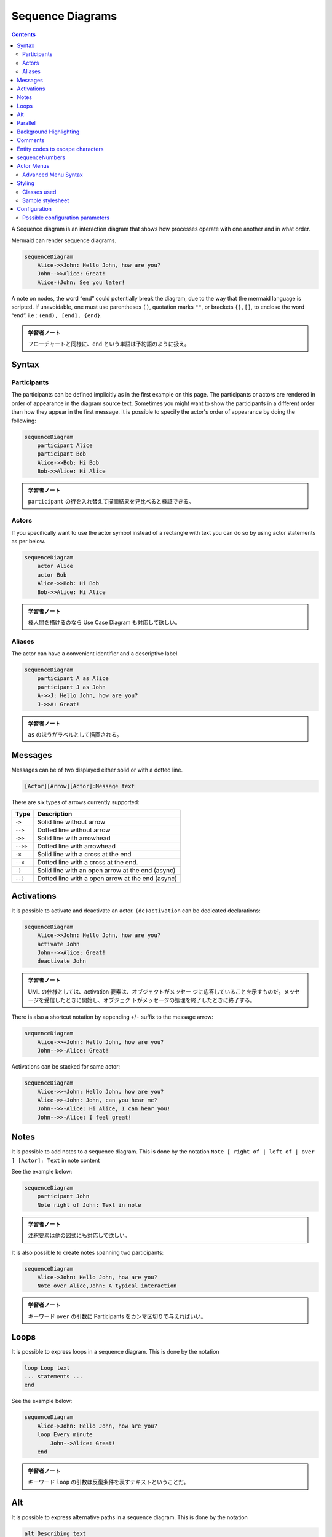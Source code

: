 =======================================================================
Sequence Diagrams
=======================================================================

.. contents::
   :depth: 2

A Sequence diagram is an interaction diagram that shows how processes operate
with one another and in what order.

Mermaid can render sequence diagrams.

.. code:: mermaid

   sequenceDiagram
       Alice->>John: Hello John, how are you?
       John-->>Alice: Great!
       Alice-)John: See you later!

A note on nodes, the word “end” could potentially break the diagram, due to the
way that the mermaid language is scripted. If unavoidable, one must use
parentheses ``()``, quotation marks ``""``, or brackets ``{},[]``, to enclose
the word “end”. i.e : ``(end), [end], {end}``.

.. admonition:: 学習者ノート

   フローチャートと同様に、``end`` という単語は予約語のように扱え。

Syntax
=======================================================================

Participants
-----------------------------------------------------------------------

The participants can be defined implicitly as in the first example on this page.
The participants or actors are rendered in order of appearance in the diagram
source text. Sometimes you might want to show the participants in a different
order than how they appear in the first message. It is possible to specify the
actor's order of appearance by doing the following:

.. code:: mermaid

   sequenceDiagram
       participant Alice
       participant Bob
       Alice->>Bob: Hi Bob
       Bob->>Alice: Hi Alice

.. admonition:: 学習者ノート

   ``participant`` の行を入れ替えて描画結果を見比べると検証できる。

Actors
-----------------------------------------------------------------------

If you specifically want to use the actor symbol instead of a rectangle with
text you can do so by using actor statements as per below.

.. code:: mermaid

   sequenceDiagram
       actor Alice
       actor Bob
       Alice->>Bob: Hi Bob
       Bob->>Alice: Hi Alice

.. admonition:: 学習者ノート

   棒人間を描けるのなら Use Case Diagram も対応して欲しい。

Aliases
-----------------------------------------------------------------------

The actor can have a convenient identifier and a descriptive label.

.. code:: mermaid

   sequenceDiagram
       participant A as Alice
       participant J as John
       A->>J: Hello John, how are you?
       J->>A: Great!

.. admonition:: 学習者ノート

   ``as`` のほうがラベルとして描画される。

Messages
=======================================================================

Messages can be of two displayed either solid or with a dotted line.

.. code:: text

   [Actor][Arrow][Actor]:Message text

There are six types of arrows currently supported:

======== ================================================
Type     Description
======== ================================================
``->``   Solid line without arrow
``-->``  Dotted line without arrow
``->>``  Solid line with arrowhead
``-->>`` Dotted line with arrowhead
``-x``   Solid line with a cross at the end
``--x``  Dotted line with a cross at the end.
``-)``   Solid line with an open arrow at the end (async)
``--)``  Dotted line with a open arrow at the end (async)
======== ================================================

Activations
=======================================================================

It is possible to activate and deactivate an actor. ``(de)activation`` can be
dedicated declarations:

.. code:: mermaid

   sequenceDiagram
       Alice->>John: Hello John, how are you?
       activate John
       John-->>Alice: Great!
       deactivate John

.. admonition:: 学習者ノート

   UML の仕様としては、activation
   要素は、オブジェクトがメッセー
   ジに応答していることを示すものだ。メッセージを受信したときに開始し、オブジェク
   トがメッセージの処理を終了したときに終了する。

There is also a shortcut notation by appending ``+``/``-`` suffix to the message
arrow:

.. code:: mermaid

   sequenceDiagram
       Alice->>+John: Hello John, how are you?
       John-->>-Alice: Great!

Activations can be stacked for same actor:

.. code:: mermaid

   sequenceDiagram
       Alice->>+John: Hello John, how are you?
       Alice->>+John: John, can you hear me?
       John-->>-Alice: Hi Alice, I can hear you!
       John-->>-Alice: I feel great!

Notes
=======================================================================

It is possible to add notes to a sequence diagram. This is done by the notation
``Note [ right of | left of | over ] [Actor]: Text`` in note content

See the example below:

.. code:: mermaid

   sequenceDiagram
       participant John
       Note right of John: Text in note

.. admonition:: 学習者ノート

   注釈要素は他の図式にも対応して欲しい。

It is also possible to create notes spanning two participants:

.. code:: mermaid

   sequenceDiagram
       Alice->John: Hello John, how are you?
       Note over Alice,John: A typical interaction

.. admonition:: 学習者ノート

   キーワード ``over`` の引数に Participants
   をカンマ区切りで与えればいい。

Loops
=======================================================================

It is possible to express loops in a sequence diagram. This is done by the
notation

.. code:: text

   loop Loop text
   ... statements ...
   end

See the example below:

.. code:: mermaid

   sequenceDiagram
       Alice->John: Hello John, how are you?
       loop Every minute
           John-->Alice: Great!
       end

.. admonition:: 学習者ノート

   キーワード ``loop``
   の引数は反復条件を表すテキストということだ。

Alt
=======================================================================

It is possible to express alternative paths in a sequence diagram. This is done
by the notation

.. code:: text

   alt Describing text
   ... statements ...
   else
   ... statements ...
   end

or if there is sequence that is optional (if without else).

.. code:: text

   opt Describing text
   ... statements ...
   end

See the example below:

.. code:: mermaid

   sequenceDiagram
       Alice->>Bob: Hello Bob, how are you?
       alt is sick
           Bob->>Alice: Not so good :(
       else is well
           Bob->>Alice: Feeling fresh like a daisy
       end
       opt Extra response
           Bob->>Alice: Thanks for asking
       end

.. admonition:: 学習者ノート

   Sequence 図の ``alt`` はプログラミング言語でいう ``if`` 文のような構文だが、
   ``elif`` に相当するものがない。

Parallel
=======================================================================

It is possible to show actions that are happening in parallel.

This is done by the notation

.. code:: text

   par [Action 1]
   ... statements ...
   and [Action 2]
   ... statements ...
   and [Action N]
   ... statements ...
   end

See the example below:

.. code:: mermaid

   sequenceDiagram
       par Alice to Bob
           Alice->>Bob: Hello guys!
       and Alice to John
           Alice->>John: Hello guys!
       end
       Bob-->>Alice: Hi Alice!
       John-->>Alice: Hi Alice!

.. admonition:: 学習者ノート

   キーワード ``par`` の引数は実行条件を表すテキストなのだが、
   実際はこの例のように意味のない指定もあり得る。

It is also possible to nest parallel blocks.

.. code:: mermaid

   sequenceDiagram
       par Alice to Bob
           Alice->>Bob: Go help John
       and Alice to John
           Alice->>John: I want this done today
           par John to Charlie
               John->>Charlie: Can we do this today?
           and John to Diana
               John->>Diana: Can you help us today?
           end
       end

Background Highlighting
=======================================================================

It is possible to highlight flows by providing colored background rects. This is
done by the notation

The colors are defined using rgb and rgba syntax.

.. code:: text

   rect rgb(0, 255, 0)
   ... content ...
   end
   rect rgba(0, 0, 255, .1)
   ... content ...
   end

.. admonition:: 学習者ノート

   このブロックの着想は HTML を手書きするときの ``div`` タグの利用と一緒だろう。

See the examples below:

.. code:: mermaid

   sequenceDiagram
       participant Alice
       participant John

       rect rgb(191, 223, 255)
       note right of Alice: Alice calls John.
       Alice->>+John: Hello John, how are you?
       rect rgb(200, 150, 255)
       Alice->>+John: John, can you hear me?
       John-->>-Alice: Hi Alice, I can hear you!
       end
       John-->>-Alice: I feel great!
       end
       Alice ->>+ John: Did you want to go to the game tonight?
       John -->>- Alice: Yeah! See you there.

Comments
=======================================================================

Comments can be entered within a sequence diagram, which will be ignored by the
parser. Comments need to be on their own line, and must be prefaced with ``%%``
(double percent signs). Any text after the start of the comment to the next
newline will be treated as a comment, including any diagram syntax.

.. code:: mermaid

   sequenceDiagram
       Alice->>John: Hello John, how are you?
       %% this is a comment
       John-->>Alice: Great!

.. admonition:: 学習者ノート

   これはフローチャートにもある機能だ。
   このコメント要素は図式クラス全てに対して有効な構文であって欲しい。

Entity codes to escape characters
=======================================================================

It is possible to escape characters using the syntax exemplified here.

.. code:: mermaid

   sequenceDiagram
       A->>B: I #9829; you!
       B->>A: I #9829; you #infin; times more!

Numbers given are base 10, so ``#`` can be encoded as ``#35;``. It is also
supported to use HTML character names.

Because semicolons can be used instead of line breaks to define the markup, you
need to use ``#59;`` to include a semicolon in message text.

sequenceNumbers
=======================================================================

It is possible to get a sequence number attached to each arrow in a sequence
diagram. This can be configured when adding mermaid to the website as shown
below:

.. code:: html

       <script>
         mermaid.initialize({
           sequence: { showSequenceNumbers: true },
         });
       </script>

It can also be be turned on via the diagram code as in the diagram:

.. code:: mermaid

   sequenceDiagram
       autonumber
       Alice->>John: Hello John, how are you?
       loop Healthcheck
           John->>John: Fight against hypochondria
       end
       Note right of John: Rational thoughts!
       John-->>Alice: Great!
       John->>Bob: How about you?
       Bob-->>John: Jolly good!

.. admonition:: 学習者ノート

   この図式にはなぜか見覚えがある。

Actor Menus
=======================================================================

Actors can have popup-menus containing individualized links to external pages.
For example, if an actor represented a web service, useful links might include a
link to the service health dashboard, repo containing the code for the service,
or a wiki page describing the service.

This can be configured by adding one or more link lines with the format:

.. code:: text

   link <actor>: <link-label> @ <link-url>

.. code:: mermaid

   sequenceDiagram
       participant Alice
       participant John
       link Alice: Dashboard @ https://dashboard.contoso.com/alice
       link Alice: Wiki @ https://wiki.contoso.com/alice
       link John: Dashboard @ https://dashboard.contoso.com/john
       link John: Wiki @ https://wiki.contoso.com/john
       Alice->>John: Hello John, how are you?
       John-->>Alice: Great!
       Alice-)John: See you later!

.. admonition:: 学習者ノート

   マウスを Participant 要素の上に持っていくとメニューが出現する。そこには
   Dashboard と Wiki の項目がある。

Advanced Menu Syntax
-----------------------------------------------------------------------

There is an advanced syntax that relies on JSON formatting. If you are
comfortable with JSON format, then this exists as well.

This can be configured by adding the links lines with the format:

.. code:: text

   links <actor>: <json-formatted link-name link-url pairs>

An example is below:

.. code:: mermaid

   sequenceDiagram
       participant Alice
       participant John
       links Alice: {"Dashboard": "https://dashboard.contoso.com/alice", "Wiki": "https://wiki.contoso.com/alice"}
       links John: {"Dashboard": "https://dashboard.contoso.com/john", "Wiki": "https://wiki.contoso.com/john"}
       Alice->>John: Hello John, how are you?
       John-->>Alice: Great!
       Alice-)John: See you later!

.. admonition:: 学習者ノート

   この例は前の例と同じメニューを実装している。

Styling
=======================================================================

Styling of a sequence diagram is done by defining a number of css classes.
During rendering these classes are extracted from the file located at
``src/themes/sequence.scss``.

Classes used
-----------------------------------------------------------------------

============ ===========================================================
Class        Description
============ ===========================================================
actor        Style for the actor box at the top of the diagram.
text.actor   Styles for text in the actor box at the top of the diagram.
actor-line   The vertical line for an actor.
messageLine0 Styles for the solid message line.
messageLine1 Styles for the dotted message line.
messageText  Defines styles for the text on the message arrows.
labelBox     Defines styles label to left in a loop.
labelText    Styles for the text in label for loops.
loopText     Styles for the text in the loop box.
loopLine     Defines styles for the lines in the loop box.
note         Styles for the note box.
noteText     Styles for the text on in the note boxes.
============ ===========================================================

.. admonition:: 学習者ノート

   フローチャートのときのような、Mermaid
   ブロック中で即席でスタイルを定義する方式はないだろうか。

Sample stylesheet
-----------------------------------------------------------------------

.. code:: css

   body {
       background: white;
   }

   .actor {
       stroke: #ccccff;
       fill: #ececff;
   }
   text.actor {
       fill: black;
       stroke: none;
       font-family: Helvetica;
   }

   .actor-line {
       stroke: grey;
   }

   .messageLine0 {
       stroke-width: 1.5;
       stroke-dasharray: '2 2';
       marker-end: 'url(#arrowhead)';
       stroke: black;
   }

   .messageLine1 {
       stroke-width: 1.5;
       stroke-dasharray: '2 2';
       stroke: black;
   }

   #arrowhead {
       fill: black;
   }

   .messageText {
       fill: black;
       stroke: none;
       font-family: 'trebuchet ms', verdana, arial;
       font-size: 14px;
   }

   .labelBox {
       stroke: #ccccff;
       fill: #ececff;
   }

   .labelText {
       fill: black;
       stroke: none;
       font-family: 'trebuchet ms', verdana, arial;
   }

   .loopText {
       fill: black;
       stroke: none;
       font-family: 'trebuchet ms', verdana, arial;
   }

   .loopLine {
       stroke-width: 2;
       stroke-dasharray: '2 2';
       marker-end: 'url(#arrowhead)';
       stroke: #ccccff;
   }

   .note {
       stroke: #decc93;
       fill: #fff5ad;
   }

   .noteText {
       fill: black;
       stroke: none;
       font-family: 'trebuchet ms', verdana, arial;
       font-size: 14px;
   }

Configuration
=======================================================================

Is it possible to adjust the margins for rendering the sequence diagram.

This is done by defining ``mermaid.sequenceConfig`` or by the CLI to use a json
file with the configuration. How to use the CLI is described in the mermaidCLI
page. ``mermaid.sequenceConfig`` can be set to a JSON string with config
parameters or the corresponding object.

.. code:: json

   mermaid.sequenceConfig = {
       diagramMarginX: 50,
       diagramMarginY: 10,
       boxTextMargin: 5,
       noteMargin: 10,
       messageMargin: 35,
       mirrorActors: true
   };

Possible configuration parameters
-----------------------------------------------------------------------

+---------------------+-------------------------+-----------------------------+
| Parameter           | Description             | Default value               |
+=====================+=========================+=============================+
| mirrorActors        | Turns on/off the        | false                       |
|                     | rendering of actors     |                             |
|                     | below the diagram as    |                             |
|                     | well as above it        |                             |
+---------------------+-------------------------+-----------------------------+
| bottomMarginAdj     | Adjusts how far down    | 1                           |
|                     | the graph ended. Wide   |                             |
|                     | borders styles with css |                             |
|                     | could generate unwanted |                             |
|                     | clipping which is why   |                             |
|                     | this config param       |                             |
|                     | exists.                 |                             |
+---------------------+-------------------------+-----------------------------+
| actorFontSize       | Sets the font size for  | 14                          |
|                     | the actor's description |                             |
+---------------------+-------------------------+-----------------------------+
| actorFontFamily     | Sets the font family    | “Open-Sans”, “sans-serif”   |
|                     | for the actor's         |                             |
|                     | description             |                             |
+---------------------+-------------------------+-----------------------------+
| actorFontWeight     | Sets the font weight    | “Open-Sans”, “sans-serif”   |
|                     | for the actor's         |                             |
|                     | description             |                             |
+---------------------+-------------------------+-----------------------------+
| noteFontSize        | Sets the font size for  | 14                          |
|                     | actor-attached notes    |                             |
+---------------------+-------------------------+-----------------------------+
| noteFontFamily      | Sets the font family    | “trebuchet ms”, verdana,    |
|                     | for actor-attached      | arial                       |
|                     | notes                   |                             |
+---------------------+-------------------------+-----------------------------+
| noteFontWeight      | Sets the font weight    | “trebuchet ms”, verdana,    |
|                     | for actor-attached      | arial                       |
|                     | notes                   |                             |
+---------------------+-------------------------+-----------------------------+
| noteAlign           | Sets the text alignment | center                      |
|                     | for text in             |                             |
|                     | actor-attached notes    |                             |
+---------------------+-------------------------+-----------------------------+
| messageFontSize     | Sets the font size for  | 16                          |
|                     | actor<->actor messages  |                             |
+---------------------+-------------------------+-----------------------------+
| messageFontFamily   | Sets the font family    | “trebuchet ms”, verdana,    |
|                     | for actor<->actor       | arial                       |
|                     | messages                |                             |
+---------------------+-------------------------+-----------------------------+
| messageFontWeight   | Sets the font weight    | “trebuchet ms”, verdana,    |
|                     | for actor<->actor       | arial                       |
|                     | messages                |                             |
+---------------------+-------------------------+-----------------------------+
